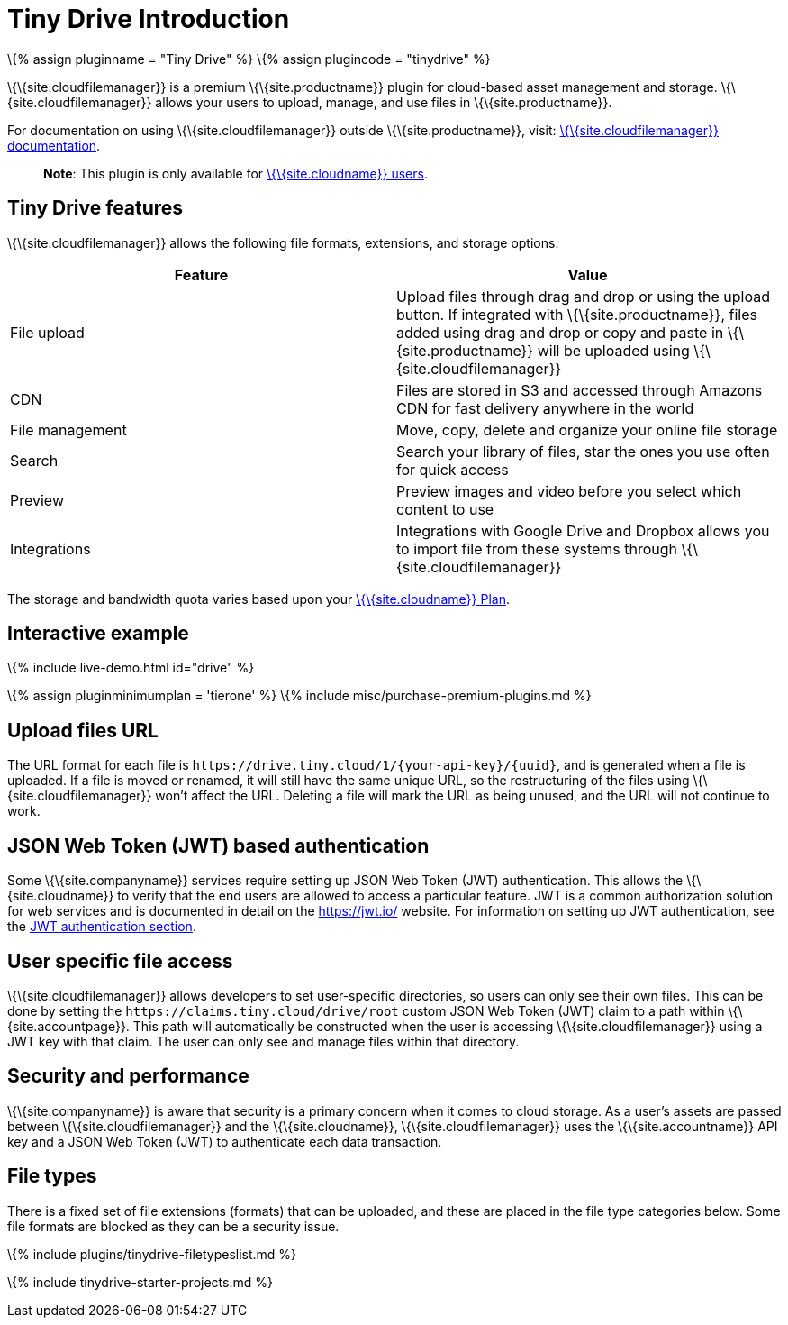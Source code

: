 = Tiny Drive Introduction

:title_nav: Introduction :description: Introduction of what Tiny Drive is and its capabilities :keywords: tinydrive introduction overview

\{% assign pluginname = "Tiny Drive" %} \{% assign plugincode = "tinydrive" %}

\{\{site.cloudfilemanager}} is a premium \{\{site.productname}} plugin for cloud-based asset management and storage. \{\{site.cloudfilemanager}} allows your users to upload, manage, and use files in \{\{site.productname}}.

For documentation on using \{\{site.cloudfilemanager}} outside \{\{site.productname}}, visit: link:{{site.baseurl}}/tinydrive/[\{\{site.cloudfilemanager}} documentation].

____
*Note*: This plugin is only available for link:{{site.pricingpage}}/[\{\{site.cloudname}} users].
____

== Tiny Drive features

\{\{site.cloudfilemanager}} allows the following file formats, extensions, and storage options:

[cols=",",options="header",]
|===
|Feature |Value
|File upload |Upload files through drag and drop or using the upload button. If integrated with \{\{site.productname}}, files added using drag and drop or copy and paste in \{\{site.productname}} will be uploaded using \{\{site.cloudfilemanager}}
|CDN |Files are stored in S3 and accessed through Amazons CDN for fast delivery anywhere in the world
|File management |Move, copy, delete and organize your online file storage
|Search |Search your library of files, star the ones you use often for quick access
|Preview |Preview images and video before you select which content to use
|Integrations |Integrations with Google Drive and Dropbox allows you to import file from these systems through \{\{site.cloudfilemanager}}
|===

The storage and bandwidth quota varies based upon your link:{{site.pricingpage}}/[\{\{site.cloudname}} Plan].

== Interactive example

\{% include live-demo.html id="drive" %}

\{% assign pluginminimumplan = 'tierone' %} \{% include misc/purchase-premium-plugins.md %}

== Upload files URL

The URL format for each file is `+https://drive.tiny.cloud/1/{your-api-key}/{uuid}+`, and is generated when a file is uploaded. If a file is moved or renamed, it will still have the same unique URL, so the restructuring of the files using \{\{site.cloudfilemanager}} won't affect the URL. Deleting a file will mark the URL as being unused, and the URL will not continue to work.

== JSON Web Token (JWT) based authentication

Some \{\{site.companyname}} services require setting up JSON Web Token (JWT) authentication. This allows the \{\{site.cloudname}} to verify that the end users are allowed to access a particular feature. JWT is a common authorization solution for web services and is documented in detail on the https://jwt.io/ website. For information on setting up JWT authentication, see the link:{{site.baseurl}}/plugins-ref/premium/tinydrive/jwt-authentication/[JWT authentication section].

== User specific file access

\{\{site.cloudfilemanager}} allows developers to set user-specific directories, so users can only see their own files. This can be done by setting the `+https://claims.tiny.cloud/drive/root+` custom JSON Web Token (JWT) claim to a path within \{\{site.accountpage}}. This path will automatically be constructed when the user is accessing \{\{site.cloudfilemanager}} using a JWT key with that claim. The user can only see and manage files within that directory.

== Security and performance

\{\{site.companyname}} is aware that security is a primary concern when it comes to cloud storage. As a user's assets are passed between \{\{site.cloudfilemanager}} and the \{\{site.cloudname}}, \{\{site.cloudfilemanager}} uses the \{\{site.accountname}} API key and a JSON Web Token (JWT) to authenticate each data transaction.

== File types

There is a fixed set of file extensions (formats) that can be uploaded, and these are placed in the file type categories below. Some file formats are blocked as they can be a security issue.

\{% include plugins/tinydrive-filetypeslist.md %}

\{% include tinydrive-starter-projects.md %}
